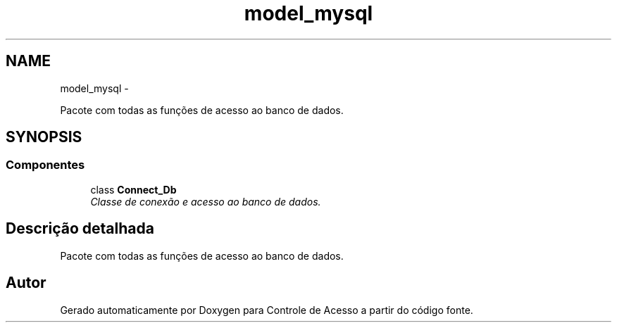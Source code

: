 .TH "model_mysql" 3 "Terça, 24 de Dezembro de 2013" "Version 2" "Controle de Acesso" \" -*- nroff -*-
.ad l
.nh
.SH NAME
model_mysql \- 
.PP
Pacote com todas as funções de acesso ao banco de dados\&.  

.SH SYNOPSIS
.br
.PP
.SS "Componentes"

.in +1c
.ti -1c
.RI "class \fBConnect_Db\fP"
.br
.RI "\fIClasse de conexão e acesso ao banco de dados\&. \fP"
.in -1c
.SH "Descrição detalhada"
.PP 
Pacote com todas as funções de acesso ao banco de dados\&. 
.SH "Autor"
.PP 
Gerado automaticamente por Doxygen para Controle de Acesso a partir do código fonte\&.
